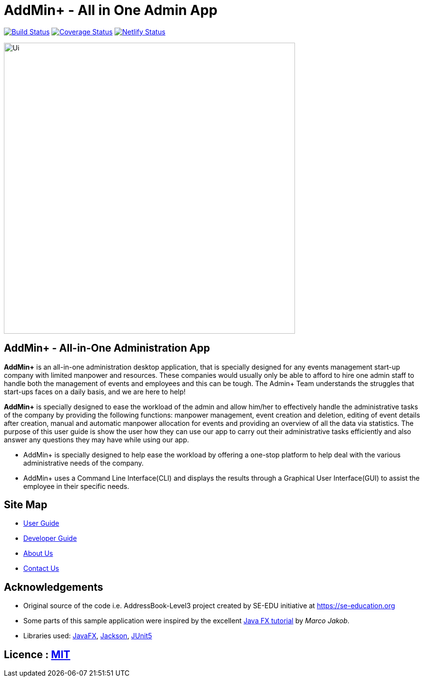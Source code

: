 = AddMin+  -   All in One Admin App
ifdef::env-github,env-browser[:relfileprefix: docs/]

https://travis-ci.org/AY1920S1-CS2103T-T11-3/main[image:https://travis-ci.org/AY1920S1-CS2103T-T11-3/main.svg?branch=master[Build Status]]
https://coveralls.io/github/AY1920S1-CS2103T-T11-3/main?branch=master[image:https://coveralls.io/repos/github/AY1920S1-CS2103T-T11-3/main/badge.svg?branch=master[Coverage
Status]]
image:https://api.netlify.com/api/v1/badges/d31a59fd-af9b-4f59-9d3e-6e2c56b80d99/deploy-status["Netlify Status", link="https://app.netlify.com/sites/addminplus/deploys"]

ifdef::env-github[]
image::docs/images/Ui.png[width="600"]
endif::[]

ifndef::env-github[]
image::images/Ui.png[width="600"]
endif::[]

== AddMin+   -  All-in-One Administration App
//tag::AboutAddMin+[]

*AddMin+* is an all-in-one administration desktop application, that is specially designed for any events management
start-up company with limited manpower and resources. These companies would usually only be able to afford to hire
one admin staff to handle both the management of events and employees and this can be tough.
The Admin+ Team understands the struggles that start-ups faces on a daily basis, and we are here to help!

*AddMin+* is specially designed to ease the workload of the admin and allow
him/her to effectively handle the administrative tasks of the company by providing the following functions: manpower management,
event creation and deletion, editing of event details after creation, manual and automatic manpower allocation for events
and providing an overview of all the data via statistics. The purpose of this user guide is show the user how they can
use our app to carry out their administrative tasks efficiently and also answer any questions they may have while using
our app.

* AddMin+ is specially designed to help ease the workload by offering a one-stop platform to help deal with the various administrative needs of the company.
* AddMin+ uses a Command Line Interface(CLI) and displays the results through a Graphical User Interface(GUI) to assist the employee in their specific needs.

//end::AboutAddMin+[]

== Site Map

* <<UserGuide#, User Guide>>
* <<DeveloperGuide#, Developer Guide>>
* <<AboutUs#, About Us>>
* <<ContactUs#, Contact Us>>

== Acknowledgements

* Original source of the code i.e. AddressBook-Level3 project created by SE-EDU initiative at https://se-education.org
* Some parts of this sample application were inspired by the excellent http://code.makery.ch/library/javafx-8-tutorial/[Java FX tutorial] by
_Marco Jakob_.
* Libraries used: https://openjfx.io/[JavaFX], https://github.com/FasterXML/jackson[Jackson], https://github.com/junit-team/junit5[JUnit5]

== Licence : link:LICENSE[MIT]

